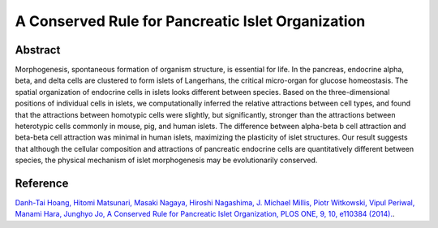 A Conserved Rule for Pancreatic Islet Organization
=============================================================================================

Abstract
-----------------------------
Morphogenesis, spontaneous formation of organism structure, is essential for life. In the pancreas, endocrine alpha, beta, and delta cells are clustered to form islets of Langerhans, the critical micro-organ for glucose homeostasis. The spatial organization of endocrine cells in islets looks different between species. Based on the three-dimensional positions of individual cells in islets, we computationally inferred the relative attractions between cell types, and found that the attractions between homotypic cells were slightly, but significantly, stronger than the attractions between heterotypic cells commonly in mouse, pig, and human islets. The difference between alpha-beta b cell attraction and beta-beta cell attraction was minimal in human islets, maximizing the plasticity of islet structures. Our result suggests that although the cellular composition and attractions of pancreatic endocrine cells are quantitatively different between species, the physical mechanism of islet morphogenesis may be evolutionarily conserved.

Reference
----------------------------
`Danh-Tai Hoang, Hitomi Matsunari, Masaki Nagaya, Hiroshi Nagashima, J. Michael Millis, Piotr Witkowski, Vipul Periwal, Manami Hara, Junghyo Jo, A Conserved Rule for Pancreatic Islet Organization, PLOS ONE, 9, 10, e110384 (2014). <https://journals.plos.org/plosone/article?id=10.1371/journal.pone.0110384>`_.

